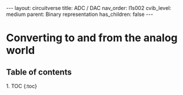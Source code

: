 #+OPTIONS: toc:nil todo:nil title:nil author:nil date:nil

#+BEGIN_EXPORT html
---
layout: circuitverse
title: ADC / DAC
nav_order: l1s002
cvib_level: medium
parent: Binary representation
has_children: false
---
#+END_EXPORT

* Converting to and from the analog world
  :PROPERTIES:
  :JTD:      {: .no_toc}
  :END:
  
** Table of contents
   :PROPERTIES:
   :JTD:      {: .no_toc .text-delta}
   :END:

#+BEGIN_EXPORT html
1. TOC
{:toc}
#+END_EXPORT
